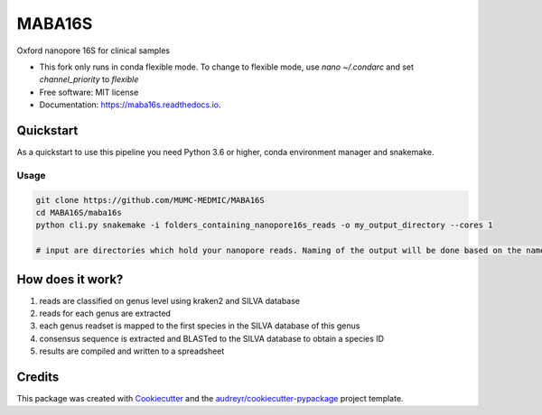 =======
MABA16S
=======


.. image:: https://img.shields.io/pypi/v/maba16s.svg
        :target: https://pypi.python.org/pypi/maba16s

.. image:: https://img.shields.io/travis/Casperjamin/maba16s.svg
        :target: https://travis-ci.com/Casperjamin/maba16s

.. image:: https://readthedocs.org/projects/maba16s/badge/?version=latest
        :target: https://maba16s.readthedocs.io/en/latest/?version=latest
        :alt: Documentation Status


.. image:: https://pyup.io/repos/github/Casperjamin/maba16s/shield.svg
     :target: https://pyup.io/repos/github/Casperjamin/maba16s/
     :alt: Updates



Oxford nanopore 16S for clinical samples


* This fork only runs in conda flexible mode. To change to flexible mode, use `nano ~/.condarc` and set `channel_priority` to `flexible`
* Free software: MIT license
* Documentation: https://maba16s.readthedocs.io.

Quickstart
----------
As a quickstart to use this pipeline you need Python 3.6 or higher, conda environment manager  and snakemake.

Usage
^^^^^
.. code-block:: bash

    git clone https://github.com/MUMC-MEDMIC/MABA16S 
    cd MABA16S/maba16s
    python cli.py snakemake -i folders_containing_nanopore16s_reads -o my_output_directory --cores 1 

    # input are directories which hold your nanopore reads. Naming of the output will be done based on the names of these directories


How does it work?
-----------------
1. reads are classified on genus level using kraken2 and SILVA database
2. reads for each genus are extracted
3. each genus readset is mapped to the first species in the SILVA database of this genus
4. consensus sequence is extracted and BLASTed to the SILVA database to obtain a species ID
5. results are compiled and written to a spreadsheet

Credits
-------

This package was created with Cookiecutter_ and the `audreyr/cookiecutter-pypackage`_ project template.

.. _Cookiecutter: https://github.com/audreyr/cookiecutter
.. _`audreyr/cookiecutter-pypackage`: https://github.com/audreyr/cookiecutter-pypackage

